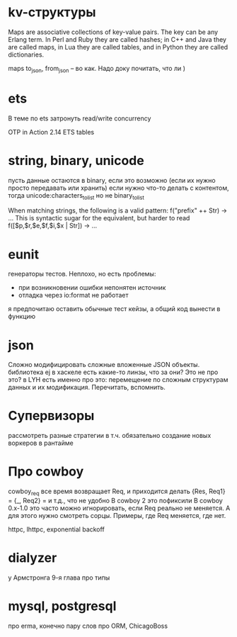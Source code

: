 * kv-структуры
Maps are associative collections of key-value pairs. The key can be any Erlang
term. In Perl and Ruby they are called hashes; in C++ and Java they are called
maps, in Lua they are called tables, and in Python they are called dictionaries.

maps to_json, from_json -- во как. Надо доку почитать, что ли )

* ets
В теме по ets затронуть read/write concurrency

OTP in Action
2.14 ETS tables

* string, binary, unicode
пусть данные остаются в binary, если это возможно (если их нужно просто передавать или хранить)
если нужно что-то делать с контентом, тогда unicode:characters_to_list
но не binary_to_list

When matching strings, the following is a valid pattern:
f("prefix" ++ Str) -> ...
This is syntactic sugar for the equivalent, but harder to read
f([$p,$r,$e,$f,$i,$x | Str]) -> ...

* eunit
генераторы тестов. Неплохо, но есть проблемы:
- при возникновении ошибки непонятен источник
- отладка через io:format не работает
я предпочитаю оставить обычные тест кейзы, а общий код вынести в функцию


* json
Сложно модифицировать сложные вложенные JSON объекты.
библиотека ej
в хаскеле есть какие-то линзы, что за они? Это не про это?
в LYH есть именно про это: перемещение по сложным структурам данных и их модификация. Перечитать, вспомнить.

* Супервизоры
рассмотреть разные стратегии
в т.ч. обязательно создание новых воркеров в рантайме

* Про cowboy
cowboy_req все время возвращает Req, и приходится делать
{Res, Req1} =
{_, Req2} =
и т.д., что не удобно
В cowboy 2 это пофиксили
В cowboy 0.x-1.0 это часто можно игнорировать, если Req реально не меняется.
А для этого нужно смотреть сорцы.
Примеры, где Req меняется, где нет.

httpc, lhttpc, exponential backoff

* dialyzer
у Армстронга 9-я глава про типы


* mysql, postgresql
про erma, конечно
пару слов про ORM, ChicagoBoss
